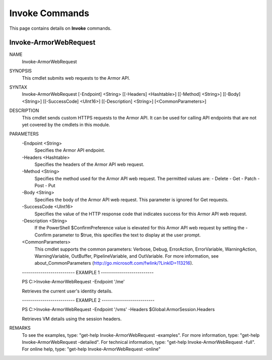 ﻿Invoke Commands
=========================
This page contains details on **Invoke** commands.

Invoke-ArmorWebRequest
-------------------------

NAME
    Invoke-ArmorWebRequest
    
SYNOPSIS
    This cmdlet submits web requests to the Armor API.
    
    
SYNTAX
    Invoke-ArmorWebRequest [-Endpoint] <String> [[-Headers] <Hashtable>] [[-Method] <String>] [[-Body] <String>] [[-SuccessCode] <UInt16>] [[-Description] <String>] [<CommonParameters>]
    
    
DESCRIPTION
    This cmdlet sends custom HTTPS requests to the Armor API.  It can be used for
    calling API endpoints that are not yet covered by the cmdlets in this module.
    

PARAMETERS
    -Endpoint <String>
        Specifies the Armor API endpoint.
        
    -Headers <Hashtable>
        Specifies the headers of the Armor API web request.
        
    -Method <String>
        Specifies the method used for the Armor API web request.  The permitted values
        are:
        - Delete
        - Get
        - Patch
        - Post
        - Put
        
    -Body <String>
        Specifies the body of the Armor API web request.  This parameter is ignored for
        Get requests.
        
    -SuccessCode <UInt16>
        Specifies the value of the HTTP response code that indicates success for this
        Armor API web request.
        
    -Description <String>
        If the PowerShell $ConfirmPreference value is elevated for this Armor API web
        request by setting the -Confirm parameter to $true, this specifies the text to
        display at the user prompt.
        
    <CommonParameters>
        This cmdlet supports the common parameters: Verbose, Debug,
        ErrorAction, ErrorVariable, WarningAction, WarningVariable,
        OutBuffer, PipelineVariable, and OutVariable. For more information, see 
        about_CommonParameters (http://go.microsoft.com/fwlink/?LinkID=113216). 
    
    -------------------------- EXAMPLE 1 --------------------------
    
    PS C:\>Invoke-ArmorWebRequest -Endpoint '/me'
    
    Retrieves the current user's identity details.
    
    
    
    
    -------------------------- EXAMPLE 2 --------------------------
    
    PS C:\>Invoke-ArmorWebRequest -Endpoint '/vms' -Headers $Global:ArmorSession.Headers
    
    Retrieves VM details using the session headers.
    
    
    
    
REMARKS
    To see the examples, type: "get-help Invoke-ArmorWebRequest -examples".
    For more information, type: "get-help Invoke-ArmorWebRequest -detailed".
    For technical information, type: "get-help Invoke-ArmorWebRequest -full".
    For online help, type: "get-help Invoke-ArmorWebRequest -online"




